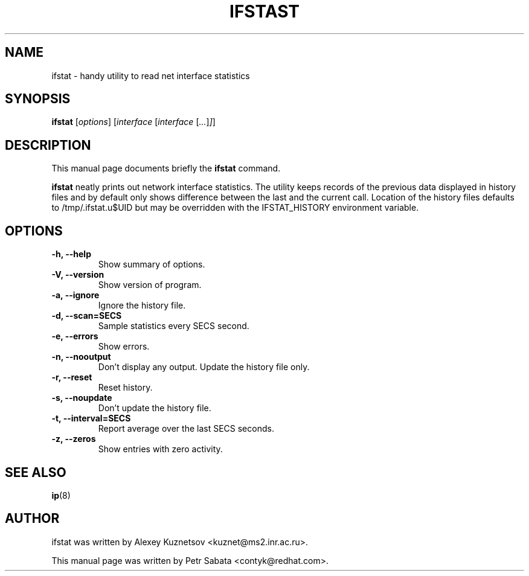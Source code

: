 .TH IFSTAST 8
.SH NAME
ifstat \- handy utility to read net interface statistics
.SH SYNOPSIS
.B ifstat
.RI [ options ]
.RI [ interface
.RI [ interface
.RI [ ... ] ] ]
.SH DESCRIPTION
This manual page documents briefly the
.B ifstat
command.
.PP
\fBifstat\fP neatly prints out network interface statistics.
The utility keeps records of the previous data displayed in history files and by default only shows difference between the last and the current call.  Location of the history files defaults to /tmp/.ifstat.u$UID but may be overridden with the IFSTAT_HISTORY environment variable.
.SH OPTIONS
.TP
.B \-h, \-\-help
Show summary of options.
.TP
.B \-V, \-\-version
Show version of program.
.TP
.B \-a, \-\-ignore
Ignore the history file.
.TP
.B \-d, \-\-scan=SECS
Sample statistics every SECS second.
.TP
.B \-e, \-\-errors
Show errors.
.TP
.B \-n, \-\-nooutput
Don't display any output.  Update the history file only.
.TP
.B \-r, \-\-reset
Reset history.
.TP
.B \-s, \-\-noupdate
Don't update the history file.
.TP
.B \-t, \-\-interval=SECS
Report average over the last SECS seconds.
.TP
.B \-z, \-\-zeros
Show entries with zero activity.
.SH SEE ALSO
.BR ip (8)
.br
.SH AUTHOR
ifstat was written by Alexey Kuznetsov <kuznet@ms2.inr.ac.ru>.
.PP
This manual page was written by Petr Sabata <contyk@redhat.com>.

